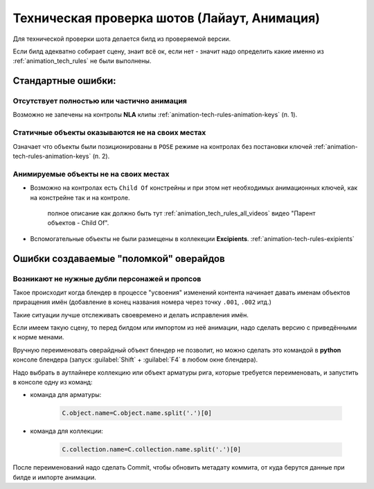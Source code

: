 .. _cheking-tech-animation-page:

Техническая проверка шотов (Лайаут, Анимация)
==============================================

Для технической проверки шота делается билд из проверяемой версии.

Если билд адекватно собирает сцену, знаит всё ок, если нет - значит надо определить какие именно из :ref:`animation_tech_rules` не были выполнены.

.. _checking-tech-animation-standart-bugs:

Стандартные ошибки:
--------------------

Отсутствует полностью или частично анимация
~~~~~~~~~~~~~~~~~~~~~~~~~~~~~~~~~~~~~~~~~~~~

Возможно не запечены на контролы **NLA** клипы :ref:`animation-tech-rules-animation-keys` (п. 1).


Статичные объекты оказываются не на своих местах
~~~~~~~~~~~~~~~~~~~~~~~~~~~~~~~~~~~~~~~~~~~~~~~~~~

Означает что объекты были позиционированы в ``POSE`` режиме на контролах без постановки ключей :ref:`animation-tech-rules-animation-keys` (п. 2).


Анимируемые объекты не на своих местах
~~~~~~~~~~~~~~~~~~~~~~~~~~~~~~~~~~~~~~~~~

* Возможно на контролах есть ``Child Of`` констрейны и при этом нет необходимых анимационных ключей, как на констрейне так и на контроле.

    полное описание как должно быть тут :ref:`animation_tech_rules_all_videos` видео "Парент объектов - Child Of".

* Вспомогательные объекты не были размещены в коллекеции **Excipients**. :ref:`animation-tech-rules-exipients`


.. _checking-tech-animation-overide-bugs:

Ошибки создаваемые "поломкой" оверайдов
-------------------------------------------

Возникают не нужные дубли персонажей и пропсов
~~~~~~~~~~~~~~~~~~~~~~~~~~~~~~~~~~~~~~~~~~~~~~~

Такое происходит когда блендер в процессе "усвоения" изменений контента начинает давать именам объектов приращения имён (добавление в конец названия номера через точку ``.001``, ``.002`` итд.)

Такие ситуации лучше отслеживать своевремено и делать исправления имён.

Если имеем такую сцену, то перед билдом или импортом из неё анимации, надо сделать версию с приведёнными к норме менами.

Вручную переименовать оверайдный объект блендер не позволит, но можно сделать это командой в **python** консоле блендера (запуск :guilabel:`Shift` + :guilabel:`F4` в любом окне блендера).

Надо выбрать в аутлайнере коллекцию или объект арматуры рига, которые требуется переименовать, и запустить в консоле одну из команд:

* команда для арматуры:

    .. code-block:: python

        C.object.name=C.object.name.split('.')[0]

* команда для коллекции:

    .. code-block:: python

        C.collection.name=C.collection.name.split('.')[0]

После переименований надо сделать Commit, чтобы обновить метадату коммита, от куда берутся данные при билде и импорте анимации.
